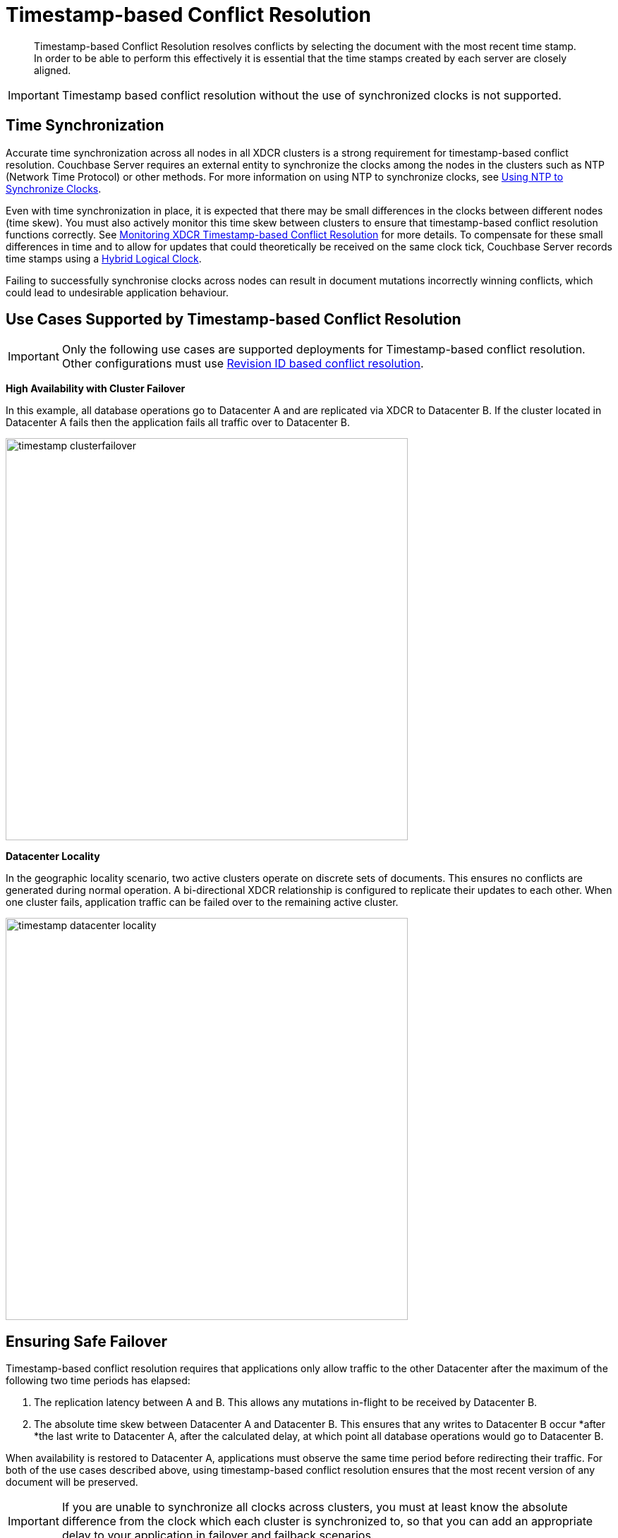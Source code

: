 [#timestamp-based-conflict-resolution]
= Timestamp-based Conflict Resolution

[abstract]
Timestamp-based Conflict Resolution resolves conflicts by selecting the document with the most recent time stamp.
In order to be able to perform this effectively it is essential that the time stamps created by each server are closely aligned.

IMPORTANT: Timestamp based conflict resolution without the use of synchronized clocks is not supported.

[#section_bty_ffv_qy]
== Time Synchronization

Accurate time synchronization across all nodes in all XDCR clusters is a strong requirement for timestamp-based conflict resolution.
Couchbase Server requires an external entity to synchronize the clocks among the nodes in the clusters such as NTP (Network Time Protocol) or other methods.
For more information on using NTP to synchronize clocks, see xref:install:synchronize-clocks-using-ntp.adoc[Using NTP to Synchronize Clocks].

Even with time synchronization in place, it is expected that there may be small differences in the clocks between different nodes (time skew).
You must also actively monitor this time skew between clusters to ensure that timestamp-based conflict resolution functions correctly.
See xref:xdcr-monitor-timestamp-conflict-resolution.adoc[Monitoring XDCR Timestamp-based Conflict Resolution] for more details.
To compensate for these small differences in time and to allow for updates that could theoretically be received on the same clock tick, Couchbase Server records time stamps using a <<hybrid-logical-clock,Hybrid Logical Clock>>.

Failing to successfully synchronise clocks across nodes can result in document mutations incorrectly winning conflicts, which could lead to undesirable application behaviour.

[#use-cases]
== Use Cases Supported by Timestamp-based Conflict Resolution

IMPORTANT: Only the following use cases are supported deployments for Timestamp-based conflict resolution.
Other configurations must use xref:xdcr-conflict-resolution.adoc#revision-id-based-conflict-resolution[Revision ID based conflict resolution].

*High Availability with Cluster Failover*

In this example, all database operations go to Datacenter A and are replicated via XDCR to Datacenter B.
If the cluster located in Datacenter A fails then the application fails all traffic over to Datacenter B.

[#image_sqw_vtb_yy]
image::timestamp_clusterfailover.png[,570]

*Datacenter Locality*

In the geographic locality scenario, two active clusters operate on discrete sets of documents.
This ensures no conflicts are generated during normal operation.
A bi-directional XDCR relationship is configured to replicate their updates to each other.
When one cluster fails, application traffic can be failed over to the remaining active cluster.

[#image_zfm_45b_yy]
image::timestamp_datacenter_locality.png[,570]

== Ensuring Safe Failover

Timestamp-based conflict resolution requires that applications only allow traffic to the other Datacenter after the maximum of the following two time periods has elapsed:

. The replication latency between A and B.
This allows any mutations in-flight to be received by Datacenter B.
. The absolute time skew between Datacenter A and Datacenter B.
This ensures that any writes to Datacenter B occur *after *the last write to Datacenter A, after the calculated delay, at which point all database operations would go to Datacenter B.

When availability is restored to Datacenter A, applications must observe the same time period before redirecting their traffic.
For both of the use cases described above, using timestamp-based conflict resolution ensures that the most recent version of any document will be preserved.

IMPORTANT: If you are unable to synchronize all clocks across clusters, you must at least know the absolute difference from the clock which each cluster is synchronized to, so that you can add an appropriate delay to your application in failover and failback scenarios.

== Working Example of Cluster Failover and Failback

[#image_sbp_r5b_yy]
image::timestamp_clusterfailover_failback.png[,570]

Consider the example in the diagram above:

. Datacenter A receives mutations (_m1_) from App1, App2 and App3.
. Datacenter A has an outage before the latest mutations (_m1_) can be replicated to datacenter B.
. App1, App2 and App3 then failover to Datacenter B and the user sees that there is data loss since the latest mutations (_m1_) were not replicated.
This is unavoidable.
. App1, App2 and App3 then submit another set of mutations (_m2_) to Datacenter B.
. Once the outage in Datacenter A is resolved, App1, App2 and App3 fail back to Datacenter A *after the calculated delay*.
+
NOTE: If the applications did not wait for the safe period to finish before failing back then there is the possibility of further data loss due to clock skews and replication latency.

. At this point, the user still sees their latest mutations (_m2_) in Datacenter A, there is no further data loss.

[#hybrid-logical-clock]
== Hybrid Logical Clock

A hybrid logical clock (HLC) is a combination of a physical clock and a logical clock.

The physical clock is the time returned by the system, in nanoseconds.
The logical clock is a counter, which increments when the physical clock yields a value that is smaller or equal to the currently stored physical clock value.

The CAS of a document is used to store the hybrid logical clock timestamp.
It is a 64-bit value, with the most significant 48 bits representing the physical clock and the least significant 16 bits representing the logical clock.
Each mutation has its own hybrid logical clock timestamp.

Here are some important properties of a hybrid logical clock:

* A hybrid logical clock is monotonic through its use of a logical clock.
This ensures that it does not suffer from the potential leap-back of a purely physical clock.
* A hybrid logical clock captures the ordering of mutations.
* A hybrid logical clock is close to physical time.
